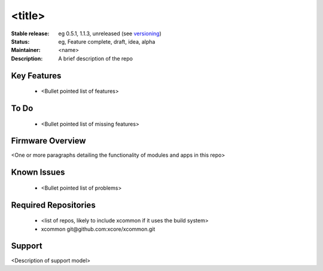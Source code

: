 <title>
.......

:Stable release:  eg 0.5.1, 1.1.3, unreleased (see `versioning <https://github.com/xcore/Community/wiki/Versioning>`_)

:Status:  eg, Feature complete, draft, idea, alpha

:Maintainer:  <name>

:Description:  A brief description of the repo


Key Features
============

   * <Bullet pointed list of features>

To Do
=====

   * <Bullet pointed list of missing features>

Firmware Overview
=================

<One or more paragraphs detailing the functionality of modules and apps in this repo>

Known Issues
============

   * <Bullet pointed list of problems>

Required Repositories
================

   * <list of repos, likely to include xcommon if it uses the build system>
   * xcommon git\@github.com:xcore/xcommon.git

Support
=======

<Description of support model>